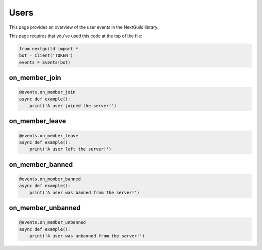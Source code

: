 Users
===========

This page provides an overview of the user events in the NextGuild library.

This page requires that you've used this code at the top of the file:

.. code-block:: python

    from nextguild import *
    bot = Client('TOKEN')
    events = Events(bot)

on_member_join
--------

.. code-block:: python

    @events.on_member_join
    async def example():
        print('A user joined the server!')

on_member_leave
--------

.. code-block:: python

    @events.on_member_leave
    async def example():
        print('A user left the server!')

on_member_banned
--------

.. code-block:: python

    @events.on_member_banned
    async def example():
        print('A user was banned from the server!')

on_member_unbanned
--------

.. code-block:: python

    @events.on_member_unbanned
    async def example():
        print('A user was unbanned from the server!')